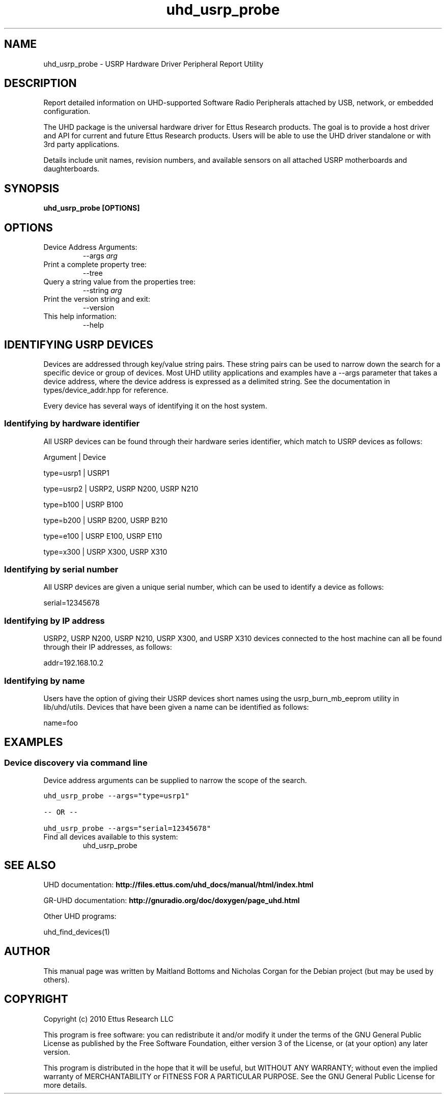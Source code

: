 .TH "uhd_usrp_probe" 1 "3.7.0" UHD "User Commands"
.SH NAME
uhd_usrp_probe \- USRP Hardware Driver Peripheral Report Utility
.SH DESCRIPTION
Report detailed information on UHD-supported Software Radio Peripherals
attached by USB, network, or embedded configuration.
.LP
The UHD package is the universal hardware driver for Ettus Research products. The goal
is to provide a host driver and API for current and future Ettus Research products.
Users will be able to use the UHD driver standalone or with 3rd party applications.
.LP
Details include unit names, revision numbers, and available sensors on all attached
USRP motherboards and daughterboards.
.SH SYNOPSIS
.B  uhd_usrp_probe [OPTIONS]
.SH OPTIONS
.IP "Device Address Arguments:"
--args \fIarg\fR
.IP "Print a complete property tree:"
--tree
.IP "Query a string value from the properties tree:"
--string \fIarg\fR
.IP "Print the version string and exit:"
--version
.IP "This help information:"
--help
.SH IDENTIFYING USRP DEVICES
.sp
Devices are addressed through key/value string pairs.
These string pairs can be used to narrow down the search for a specific device or group of devices.
Most UHD utility applications and examples have a \-\-args parameter that takes a device address,
where the device address is expressed as a delimited string.
See the documentation in types/device_addr.hpp for reference.

Every device has several ways of identifying it on the host system.
.SS Identifying by hardware identifier
.sp

All USRP devices can be found through their hardware series identifier, which match to USRP
devices as follows:

Argument    |  Device

type=usrp1  |  USRP1

type=usrp2  |  USRP2, USRP N200, USRP N210

type=b100   |  USRP B100

type=b200   |  USRP B200, USRP B210

type=e100   |  USRP E100, USRP E110

type=x300   |  USRP X300, USRP X310

.SS Identifying by serial number

All USRP devices are given a unique serial number, which can be used to identify a device as follows:

serial=12345678

.SS Identifying by IP address

USRP2, USRP N200, USRP N210, USRP X300, and USRP X310 devices connected to the host machine can all be found through their
IP addresses, as follows:

addr=192.168.10.2

.SS Identifying by name

Users have the option of giving their USRP devices short names using the usrp_burn_mb_eeprom utility
in lib/uhd/utils. Devices that have been given a name can be identified as follows:

name=foo

.fi
.fi
.SH EXAMPLES
.SS Device discovery via command line
.sp
Device address arguments can be supplied to narrow the scope of the search.
.sp
.nf
.ft C
uhd_usrp_probe \-\-args="type=usrp1"

\-\- OR \-\-

uhd_usrp_probe \-\-args="serial=12345678"
.ft P
.fi
.IP "Find all devices available to this system:"
uhd_usrp_probe
.SH SEE ALSO
UHD documentation:
.B http://files.ettus.com/uhd_docs/manual/html/index.html
.LP
GR-UHD documentation:
.B http://gnuradio.org/doc/doxygen/page_uhd.html
.LP
Other UHD programs:
.sp
uhd_find_devices(1)
.SH AUTHOR
This manual page was written by Maitland Bottoms and Nicholas Corgan
for the Debian project (but may be used by others).
.SH COPYRIGHT
Copyright (c) 2010 Ettus Research LLC
.LP
This program is free software: you can redistribute it and/or modify
it under the terms of the GNU General Public License as published by
the Free Software Foundation, either version 3 of the License, or
(at your option) any later version.
.LP
This program is distributed in the hope that it will be useful,
but WITHOUT ANY WARRANTY; without even the implied warranty of
MERCHANTABILITY or FITNESS FOR A PARTICULAR PURPOSE.  See the
GNU General Public License for more details.
